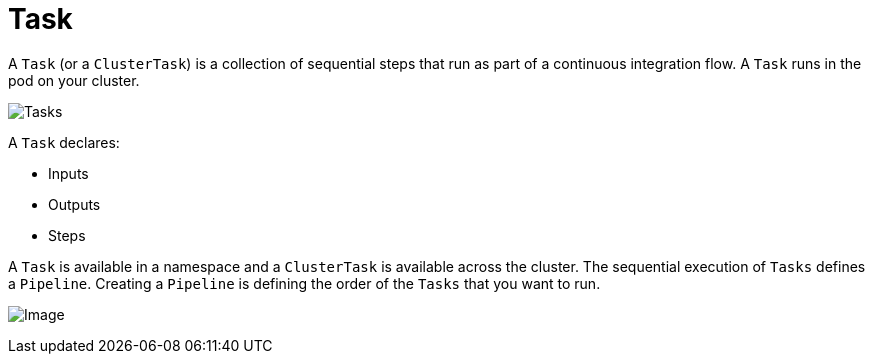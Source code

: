 [id='pipeline-task_{context}']
= Task

A `Task` (or a `ClusterTask`) is a collection of sequential steps that run as part of a continuous integration flow. A `Task` runs in the pod on your cluster.

image:task_image.png[Tasks, scaledwidth="25%"]


A `Task` declares:

* Inputs
* Outputs
* Steps

A `Task` is available in a namespace and a `ClusterTask` is available across the cluster. The sequential execution of `Tasks` defines a `Pipeline`. Creating a `Pipeline` is defining the order of the `Tasks` that you want to run.

image:pipeline_image.png[Image, scaledwidth="25%"]




